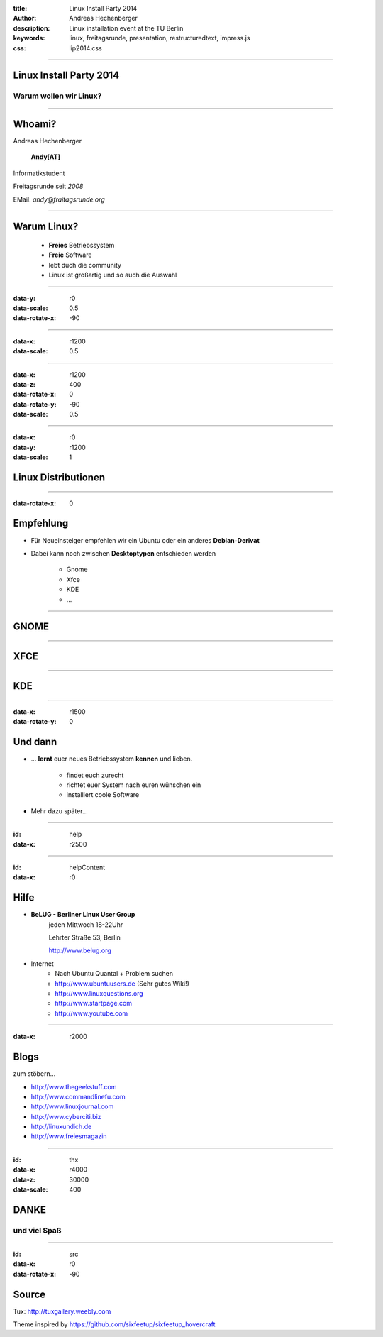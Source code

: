 :title: Linux Install Party 2014
:author: Andreas Hechenberger
:description: Linux installation event at the TU Berlin
:keywords: linux, freitagsrunde, presentation, restructuredtext, impress.js
:css: lip2014.css

----

Linux Install Party 2014
========================

Warum wollen wir Linux?
-----------------------

----

Whoami?
=======

Andreas Hechenberger

    **Andy[AT]**

Informatikstudent

Freitagsrunde seit *2008*

EMail: *andy@fraitagsrunde.org*

.. image:: images/by-sa.png
    :height: 50px

----

Warum Linux?
============

    * **Freies** Betriebssystem
    * **Freie** Software
    * lebt duch die community
    * Linux ist großartig und so auch die Auswahl

----

:data-y: r0
:data-scale: 0.5
:data-rotate-x: -90

.. image:: images/tux00.png
    :height: 500px

----

:data-x: r1200
:data-scale: 0.5

.. image:: images/tux01.png
    :height: 500px

----

:data-x: r1200
:data-z: 400
:data-rotate-x: 0
:data-rotate-y: -90
:data-scale: 0.5

.. image:: images/tuxGroup.png
    :height: 700px

----

:data-x: r0
:data-y: r1200
:data-scale: 1

Linux Distributionen
====================

.. image:: images/derivativeGroup.png
    :height: 600px

----

:data-rotate-x: 0

Empfehlung
==========

* Für Neueinsteiger empfehlen wir ein Ubuntu oder ein anderes **Debian-Derivat**

* Dabei kann noch zwischen **Desktoptypen** entschieden werden

    * Gnome
    * Xfce
    * KDE
    * ...

----

GNOME
=====

.. image:: images/desktop_gnome.png
    :height: 500px

----

XFCE
====

.. image:: images/desktop_xfce.png
    :height: 500px

----

KDE
=====

.. image:: images/desktop_kde.png
    :height: 500px

----

:data-x: r1500
:data-rotate-y: 0

Und dann
========

* ... **lernt** euer neues Betriebssystem **kennen** und lieben.

    * findet euch zurecht
    * richtet euer System nach euren wünschen ein
    * installiert coole Software

* Mehr dazu später...

----

:id: help
:data-x: r2500

.. image:: images/filled-logo_trans.png
    :height: 700px
    :align: left

----

:id: helpContent
:data-x: r0

Hilfe
=====

* **BeLUG - Berliner Linux User Group**
    jeden Mittwoch 18-22Uhr

    Lehrter Straße 53, Berlin 

    http://www.belug.org

* Internet
    * Nach Ubuntu Quantal + Problem suchen
    * http://www.ubuntuusers.de (Sehr gutes Wiki!)
    * http://www.linuxquestions.org
    * http://www.startpage.com
    * http://www.youtube.com

----

:data-x: r2000

Blogs
=====

zum stöbern...

* http://www.thegeekstuff.com
* http://www.commandlinefu.com
* http://www.linuxjournal.com
* http://www.cyberciti.biz
* http://linuxundich.de
* http://www.freiesmagazin

----

:id: thx
:data-x: r4000
:data-z: 30000
:data-scale: 400

DANKE
=====

und viel Spaß
-------------

----

:id: src
:data-x: r0
:data-rotate-x: -90

Source
======

Tux: http://tuxgallery.weebly.com

Theme inspired by https://github.com/sixfeetup/sixfeetup_hovercraft